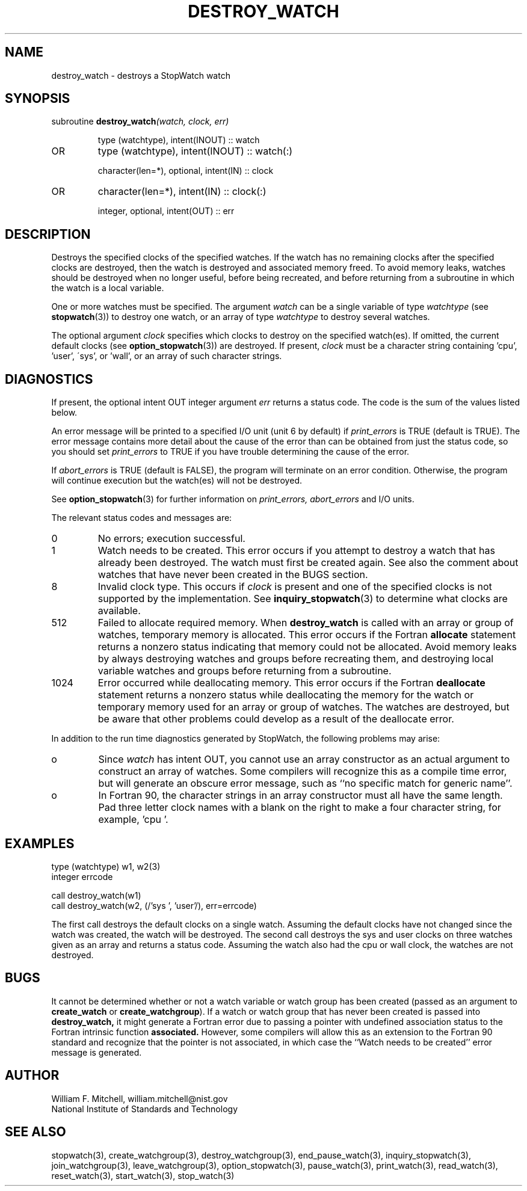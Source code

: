 .TH DESTROY_WATCH 3 "January 3, 1997" "StopWatch 1.0" "STOPWATCH PROCEDURES"
.PD 0.0v


.SH NAME
destroy_watch - destroys a StopWatch watch

.SH SYNOPSIS
subroutine
.BI "destroy_watch" "(watch, clock, err)"


.IP
type (watchtype), intent(INOUT) ::  watch
.IP OR
type (watchtype), intent(INOUT) ::  watch(:)


.IP
character(len=*), optional, intent(IN) ::  clock
.IP OR
character(len=*), intent(IN) ::  clock(:)


.IP
integer, optional, intent(OUT) ::  err


.SH DESCRIPTION
Destroys the specified clocks of the specified watches.
If the watch has no remaining clocks after the
specified clocks are destroyed, then the watch is
destroyed and associated memory freed.  To avoid memory
leaks, watches should be destroyed when no longer
useful, before being recreated, and before returning
from a subroutine in which the watch is a local
variable.

One or more watches must be specified.  The argument
.I watch
can be a single variable of type
.I watchtype
(see
.BR "stopwatch" "(3))"
to destroy one watch, or an array of type
.I watchtype
to destroy several watches.

The optional argument
.I clock
specifies which clocks to destroy on the specified
watch(es).  If omitted, the current default clocks (see
.BR "option_stopwatch" "(3))"
are destroyed.  If present,
.I clock
must be a character string containing 'cpu', 'user',
\'sys', or 'wall', or an array of such character
strings.

.SH DIAGNOSTICS
If present, the optional intent OUT integer argument
.I err
returns a status code.  The code is the sum of the
values listed below.

An error message will be printed to a specified I/O
unit (unit 6 by default) if
.I print_errors
is TRUE (default is TRUE). The error message contains
more detail about the cause of the error than can be
obtained from just the status code, so you should set
.I print_errors
to TRUE if you have trouble determining the cause of
the error.

If
.I abort_errors
is TRUE (default is FALSE), the program will terminate
on an error condition.  Otherwise, the program will
continue execution but the watch(es) will not be
destroyed.

See
.BR "option_stopwatch" "(3)"
for further information on
.I print_errors, abort_errors
and I/O units.

The relevant status codes and messages are:


.IP 0
No errors; execution successful.


.IP 1
Watch needs to be created.  This error occurs if you
attempt to destroy a watch that has already been
destroyed.  The watch must first be created again.  See
also the comment about watches that have never been
created in the BUGS section.
.IP 8
Invalid clock type.  This occurs if
.I clock
is present and one of the specified clocks is not
supported by the implementation.  See
.BR "inquiry_stopwatch" "(3)"
to determine what clocks are available.


.IP 512
Failed to allocate required memory.  When
.B destroy_watch
is called with an array or group of watches, temporary
memory is allocated.  This error occurs if the Fortran
.B allocate
statement returns a nonzero status indicating that
memory could not be allocated.  Avoid memory leaks by
always destroying watches and groups before recreating
them, and destroying local variable watches and groups
before returning from a subroutine.


.IP 1024
Error occurred while deallocating memory.  This error
occurs if the Fortran
.B deallocate
statement returns a nonzero status while deallocating
the memory for the watch or temporary memory used for
an array or group of watches.  The watches are
destroyed, but be aware that other problems could
develop as a result of the deallocate error.


.LP

In addition to the run time diagnostics generated by
StopWatch, the following problems may arise:


.IP o
Since
.I watch
has intent OUT, you cannot use an array constructor as
an actual argument to construct an array of watches.
Some compilers will recognize this as a compile time
error, but will generate an obscure error message, such
as ``no specific match for generic name''.


.IP o
In Fortran 90, the character strings in an array
constructor must all have the same length.  Pad three
letter clock names with a blank on the right to make a
four character string, for example, 'cpu '.


.SH EXAMPLES
type (watchtype) w1, w2(3)
.br
integer errcode

call destroy_watch(w1)
.br
call destroy_watch(w2, (/'sys ', 'user'/), err=errcode)

The first call destroys the default clocks on a single
watch.  Assuming the default clocks have not changed
since the watch was created, the watch will be
destroyed.  The second call destroys the sys and user
clocks on three watches given as an array and returns a
status code.  Assuming the watch also had the cpu or
wall clock, the watches are not destroyed.

.SH BUGS
It cannot be determined whether or not a watch variable
or watch group has been created (passed as an argument
to
.B create_watch
or
.BR "create_watchgroup" ")."
If a watch or watch group that has never been created
is passed into
.B destroy_watch,
it might generate a Fortran error due to passing a
pointer with undefined association status to the
Fortran intrinsic function
.B associated.
However, some compilers will allow this as an extension
to the Fortran 90 standard and recognize that the
pointer is not associated, in which case the ``Watch
needs to be created'' error message is generated.

.SH AUTHOR
William F. Mitchell, william.mitchell@nist.gov
.br
National Institute of Standards and Technology


.SH SEE ALSO
stopwatch(3), create_watchgroup(3),
destroy_watchgroup(3), end_pause_watch(3),
inquiry_stopwatch(3), join_watchgroup(3),
leave_watchgroup(3), option_stopwatch(3),
pause_watch(3), print_watch(3), read_watch(3),
reset_watch(3), start_watch(3), stop_watch(3)
